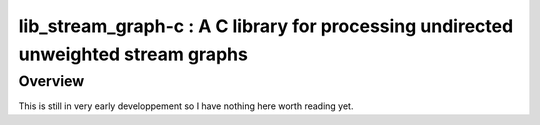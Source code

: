 ===================================================================================
lib_stream_graph-c : A C library for processing undirected unweighted stream graphs
===================================================================================

Overview
--------

This is still in very early developpement so I have nothing here worth reading yet.